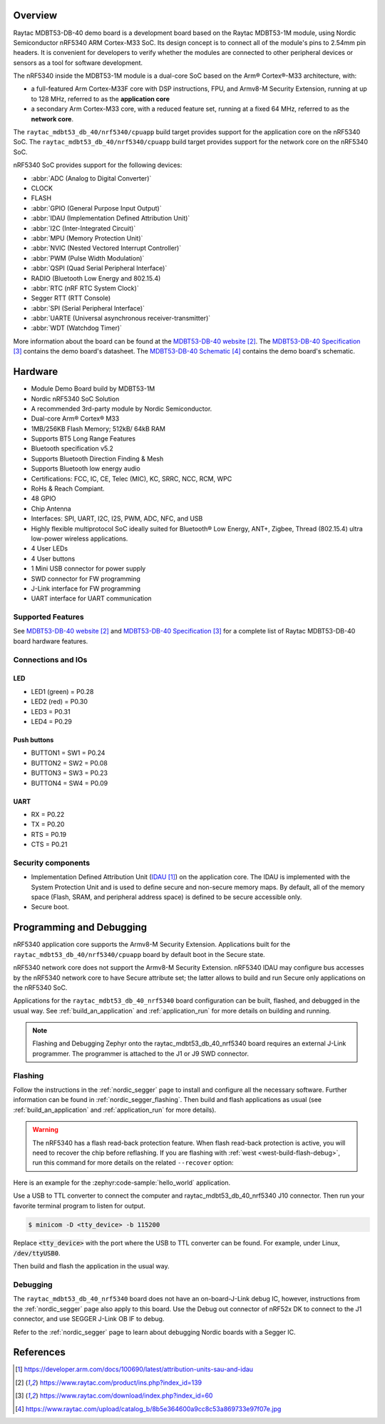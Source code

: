 .. zephyr:board:: raytac_mdbt53_db_40

Overview
********

Raytac MDBT53-DB-40 demo board is a development board based on the Raytac MDBT53-1M module,
using Nordic Semiconductor nRF5340 ARM Cortex-M33 SoC. Its design concept is to connect all
of the module's pins to 2.54mm pin headers. It is convenient for developers to verify whether
the modules are connected to other peripheral devices or sensors as a tool for software development.

The nRF5340 inside the MDBT53-1M module is a
dual-core SoC based on the Arm® Cortex®-M33 architecture, with:

* a full-featured Arm Cortex-M33F core with DSP instructions, FPU, and
  Armv8-M Security Extension, running at up to 128 MHz, referred to as
  the **application core**
* a secondary Arm Cortex-M33 core, with a reduced feature set, running
  at a fixed 64 MHz, referred to as the **network core**.

The ``raytac_mdbt53_db_40/nrf5340/cpuapp`` build target provides support for the application
core on the nRF5340 SoC. The ``raytac_mdbt53_db_40/nrf5340/cpuapp`` build target provides
support for the network core on the nRF5340 SoC.

nRF5340 SoC provides support for the following devices:

* :abbr:`ADC (Analog to Digital Converter)`
* CLOCK
* FLASH
* :abbr:`GPIO (General Purpose Input Output)`
* :abbr:`IDAU (Implementation Defined Attribution Unit)`
* :abbr:`I2C (Inter-Integrated Circuit)`
* :abbr:`MPU (Memory Protection Unit)`
* :abbr:`NVIC (Nested Vectored Interrupt Controller)`
* :abbr:`PWM (Pulse Width Modulation)`
* :abbr:`QSPI (Quad Serial Peripheral Interface)`
* RADIO (Bluetooth Low Energy and 802.15.4)
* :abbr:`RTC (nRF RTC System Clock)`
* Segger RTT (RTT Console)
* :abbr:`SPI (Serial Peripheral Interface)`
* :abbr:`UARTE (Universal asynchronous receiver-transmitter)`
* :abbr:`WDT (Watchdog Timer)`

More information about the board can be found at the `MDBT53-DB-40 website`_.
The `MDBT53-DB-40 Specification`_ contains the demo board's datasheet.
The `MDBT53-DB-40 Schematic`_ contains the demo board's schematic.

Hardware
********
- Module Demo Board build by MDBT53-1M
- Nordic nRF5340 SoC Solution
- A recommended 3rd-party module by Nordic Semiconductor.
- Dual-core Arm® Cortex® M33
- 1MB/256KB Flash Memory; 512kB/ 64kB RAM
- Supports BT5 Long Range Features
- Bluetooth specification v5.2
- Supports Bluetooth Direction Finding & Mesh
- Supports Bluetooth low energy audio
- Certifications: FCC, IC, CE, Telec (MIC), KC, SRRC, NCC, RCM, WPC
- RoHs & Reach Compiant.
- 48 GPIO
- Chip Antenna
- Interfaces: SPI, UART, I2C, I2S, PWM, ADC, NFC, and USB
- Highly flexible multiprotocol SoC ideally suited for Bluetooth® Low Energy, ANT+, Zigbee, Thread (802.15.4) ultra low-power wireless applications.
- 4 User LEDs
- 4 User buttons
- 1 Mini USB connector for power supply
- SWD connector for FW programming
- J-Link interface for FW programming
- UART interface for UART communication

Supported Features
==================

.. zephyr:board-supported-hw::

See `MDBT53-DB-40 website`_ and `MDBT53-DB-40 Specification`_
for a complete list of Raytac MDBT53-DB-40 board hardware features.

Connections and IOs
===================

LED
---

* LED1 (green) = P0.28
* LED2 (red) = P0.30
* LED3 = P0.31
* LED4 = P0.29

Push buttons
------------

* BUTTON1 = SW1 = P0.24
* BUTTON2 = SW2 = P0.08
* BUTTON3 = SW3 = P0.23
* BUTTON4 = SW4 = P0.09

UART
----
* RX = P0.22
* TX = P0.20
* RTS = P0.19
* CTS = P0.21


Security components
===================

- Implementation Defined Attribution Unit (`IDAU`_) on the application core.
  The IDAU is implemented with the System Protection Unit and is used to
  define secure and non-secure memory maps.  By default, all of the memory
  space  (Flash, SRAM, and peripheral address space) is defined to be secure
  accessible only.
- Secure boot.

Programming and Debugging
*************************

nRF5340 application core supports the Armv8-M Security Extension.
Applications built for the ``raytac_mdbt53_db_40/nrf5340/cpuapp`` board by
default boot in the Secure state.

nRF5340 network core does not support the Armv8-M Security Extension.
nRF5340 IDAU may configure bus accesses by the nRF5340 network core
to have Secure attribute set; the latter allows to build and run
Secure only applications on the nRF5340 SoC.

Applications for the ``raytac_mdbt53_db_40_nrf5340`` board configuration can be
built, flashed, and debugged in the usual way. See :ref:`build_an_application` and
:ref:`application_run` for more details on building and running.

.. note::
   Flashing and Debugging Zephyr onto the raytac_mdbt53_db_40_nrf5340 board
   requires an	external J-Link programmer. The programmer is attached to the J1
   or J9 SWD connector.


Flashing
========

Follow the instructions in the :ref:`nordic_segger` page to install
and configure all the necessary software. Further information can be
found in :ref:`nordic_segger_flashing`. Then build and flash
applications as usual (see :ref:`build_an_application` and
:ref:`application_run` for more details).

.. warning::

   The nRF5340 has a flash read-back protection feature. When flash read-back
   protection is active, you will need to recover the chip before reflashing.
   If you are flashing with :ref:`west <west-build-flash-debug>`, run
   this command for more details on the related ``--recover`` option:

Here is an example for the :zephyr:code-sample:`hello_world` application.

Use a USB to TTL converter to connect the computer and raytac_mdbt53_db_40_nrf5340
J10 connector. Then run your favorite terminal program to listen for output.

.. code-block:: console

   $ minicom -D <tty_device> -b 115200

Replace :code:`<tty_device>` with the port where the USB to TTL converter
can be found. For example, under Linux, :code:`/dev/ttyUSB0`.

Then build and flash the application in the usual way.

.. zephyr-app-commands::
   :zephyr-app: samples/hello_world
   :board: raytac_mdbt53_db_40_nrf5340
   :goals: build flash

Debugging
=========

The ``raytac_mdbt53_db_40_nrf5340`` board does not have an on-board-J-Link debug IC,
however, instructions from the :ref:`nordic_segger` page also apply to this board.
Use the Debug out connector of nRF52x DK to connect to the J1 connector, and use SEGGER
J-Link OB IF to debug.

Refer to the :ref:`nordic_segger` page to learn about debugging Nordic
boards with a Segger IC.


References
**********

.. target-notes::

.. _IDAU:
   https://developer.arm.com/docs/100690/latest/attribution-units-sau-and-idau
.. _MDBT53-DB-40 website:
	https://www.raytac.com/product/ins.php?index_id=139
.. _MDBT53-DB-40 Specification:
	https://www.raytac.com/download/index.php?index_id=60
.. _MDBT53-DB-40 Schematic:
	https://www.raytac.com/upload/catalog_b/8b5e364600a9cc8c53a869733e97f07e.jpg
.. _J-Link Software and documentation pack:
	https://www.segger.com/jlink-software.html
